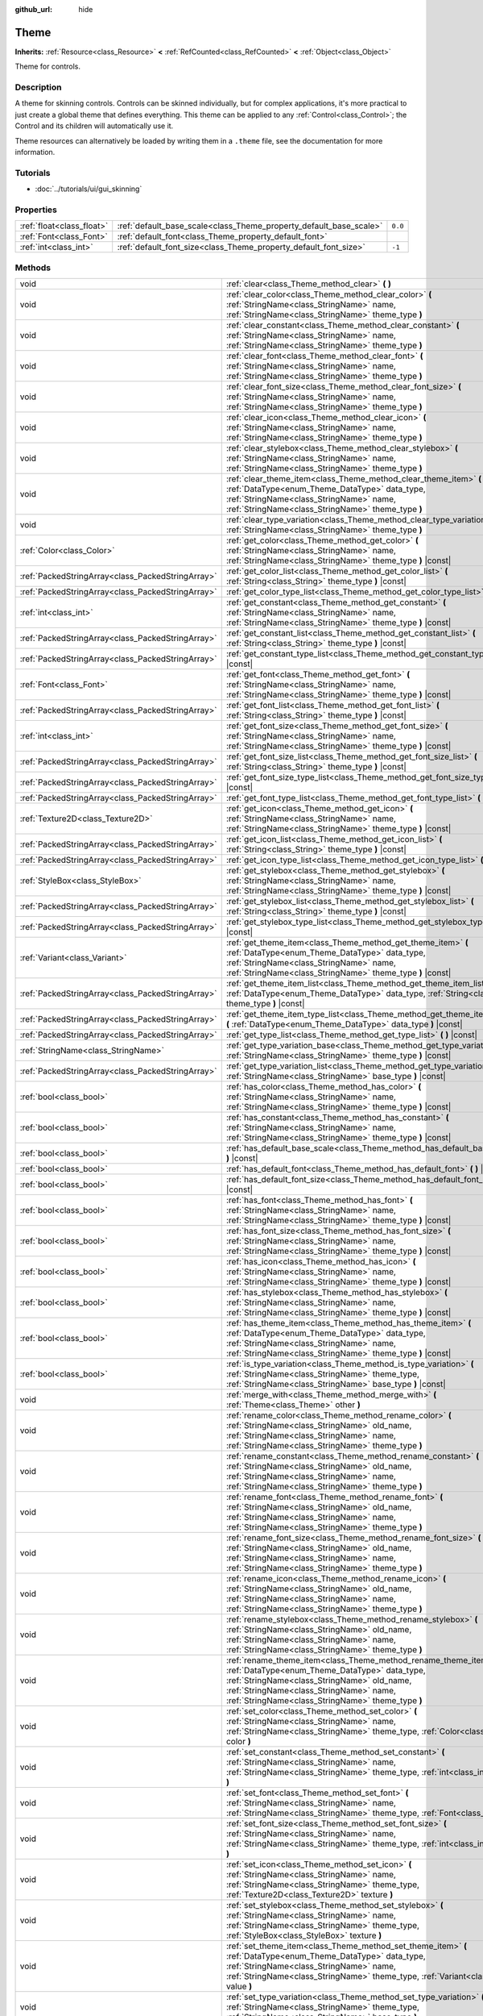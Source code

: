 :github_url: hide

.. Generated automatically by doc/tools/make_rst.py in Godot's source tree.
.. DO NOT EDIT THIS FILE, but the Theme.xml source instead.
.. The source is found in doc/classes or modules/<name>/doc_classes.

.. _class_Theme:

Theme
=====

**Inherits:** :ref:`Resource<class_Resource>` **<** :ref:`RefCounted<class_RefCounted>` **<** :ref:`Object<class_Object>`

Theme for controls.

Description
-----------

A theme for skinning controls. Controls can be skinned individually, but for complex applications, it's more practical to just create a global theme that defines everything. This theme can be applied to any :ref:`Control<class_Control>`; the Control and its children will automatically use it.

Theme resources can alternatively be loaded by writing them in a ``.theme`` file, see the documentation for more information.

Tutorials
---------

- :doc:`../tutorials/ui/gui_skinning`

Properties
----------

+---------------------------+--------------------------------------------------------------------+---------+
| :ref:`float<class_float>` | :ref:`default_base_scale<class_Theme_property_default_base_scale>` | ``0.0`` |
+---------------------------+--------------------------------------------------------------------+---------+
| :ref:`Font<class_Font>`   | :ref:`default_font<class_Theme_property_default_font>`             |         |
+---------------------------+--------------------------------------------------------------------+---------+
| :ref:`int<class_int>`     | :ref:`default_font_size<class_Theme_property_default_font_size>`   | ``-1``  |
+---------------------------+--------------------------------------------------------------------+---------+

Methods
-------

+---------------------------------------------------+-------------------------------------------------------------------------------------------------------------------------------------------------------------------------------------------------------------------------------------------------------------------+
| void                                              | :ref:`clear<class_Theme_method_clear>` **(** **)**                                                                                                                                                                                                                |
+---------------------------------------------------+-------------------------------------------------------------------------------------------------------------------------------------------------------------------------------------------------------------------------------------------------------------------+
| void                                              | :ref:`clear_color<class_Theme_method_clear_color>` **(** :ref:`StringName<class_StringName>` name, :ref:`StringName<class_StringName>` theme_type **)**                                                                                                           |
+---------------------------------------------------+-------------------------------------------------------------------------------------------------------------------------------------------------------------------------------------------------------------------------------------------------------------------+
| void                                              | :ref:`clear_constant<class_Theme_method_clear_constant>` **(** :ref:`StringName<class_StringName>` name, :ref:`StringName<class_StringName>` theme_type **)**                                                                                                     |
+---------------------------------------------------+-------------------------------------------------------------------------------------------------------------------------------------------------------------------------------------------------------------------------------------------------------------------+
| void                                              | :ref:`clear_font<class_Theme_method_clear_font>` **(** :ref:`StringName<class_StringName>` name, :ref:`StringName<class_StringName>` theme_type **)**                                                                                                             |
+---------------------------------------------------+-------------------------------------------------------------------------------------------------------------------------------------------------------------------------------------------------------------------------------------------------------------------+
| void                                              | :ref:`clear_font_size<class_Theme_method_clear_font_size>` **(** :ref:`StringName<class_StringName>` name, :ref:`StringName<class_StringName>` theme_type **)**                                                                                                   |
+---------------------------------------------------+-------------------------------------------------------------------------------------------------------------------------------------------------------------------------------------------------------------------------------------------------------------------+
| void                                              | :ref:`clear_icon<class_Theme_method_clear_icon>` **(** :ref:`StringName<class_StringName>` name, :ref:`StringName<class_StringName>` theme_type **)**                                                                                                             |
+---------------------------------------------------+-------------------------------------------------------------------------------------------------------------------------------------------------------------------------------------------------------------------------------------------------------------------+
| void                                              | :ref:`clear_stylebox<class_Theme_method_clear_stylebox>` **(** :ref:`StringName<class_StringName>` name, :ref:`StringName<class_StringName>` theme_type **)**                                                                                                     |
+---------------------------------------------------+-------------------------------------------------------------------------------------------------------------------------------------------------------------------------------------------------------------------------------------------------------------------+
| void                                              | :ref:`clear_theme_item<class_Theme_method_clear_theme_item>` **(** :ref:`DataType<enum_Theme_DataType>` data_type, :ref:`StringName<class_StringName>` name, :ref:`StringName<class_StringName>` theme_type **)**                                                 |
+---------------------------------------------------+-------------------------------------------------------------------------------------------------------------------------------------------------------------------------------------------------------------------------------------------------------------------+
| void                                              | :ref:`clear_type_variation<class_Theme_method_clear_type_variation>` **(** :ref:`StringName<class_StringName>` theme_type **)**                                                                                                                                   |
+---------------------------------------------------+-------------------------------------------------------------------------------------------------------------------------------------------------------------------------------------------------------------------------------------------------------------------+
| :ref:`Color<class_Color>`                         | :ref:`get_color<class_Theme_method_get_color>` **(** :ref:`StringName<class_StringName>` name, :ref:`StringName<class_StringName>` theme_type **)** |const|                                                                                                       |
+---------------------------------------------------+-------------------------------------------------------------------------------------------------------------------------------------------------------------------------------------------------------------------------------------------------------------------+
| :ref:`PackedStringArray<class_PackedStringArray>` | :ref:`get_color_list<class_Theme_method_get_color_list>` **(** :ref:`String<class_String>` theme_type **)** |const|                                                                                                                                               |
+---------------------------------------------------+-------------------------------------------------------------------------------------------------------------------------------------------------------------------------------------------------------------------------------------------------------------------+
| :ref:`PackedStringArray<class_PackedStringArray>` | :ref:`get_color_type_list<class_Theme_method_get_color_type_list>` **(** **)** |const|                                                                                                                                                                            |
+---------------------------------------------------+-------------------------------------------------------------------------------------------------------------------------------------------------------------------------------------------------------------------------------------------------------------------+
| :ref:`int<class_int>`                             | :ref:`get_constant<class_Theme_method_get_constant>` **(** :ref:`StringName<class_StringName>` name, :ref:`StringName<class_StringName>` theme_type **)** |const|                                                                                                 |
+---------------------------------------------------+-------------------------------------------------------------------------------------------------------------------------------------------------------------------------------------------------------------------------------------------------------------------+
| :ref:`PackedStringArray<class_PackedStringArray>` | :ref:`get_constant_list<class_Theme_method_get_constant_list>` **(** :ref:`String<class_String>` theme_type **)** |const|                                                                                                                                         |
+---------------------------------------------------+-------------------------------------------------------------------------------------------------------------------------------------------------------------------------------------------------------------------------------------------------------------------+
| :ref:`PackedStringArray<class_PackedStringArray>` | :ref:`get_constant_type_list<class_Theme_method_get_constant_type_list>` **(** **)** |const|                                                                                                                                                                      |
+---------------------------------------------------+-------------------------------------------------------------------------------------------------------------------------------------------------------------------------------------------------------------------------------------------------------------------+
| :ref:`Font<class_Font>`                           | :ref:`get_font<class_Theme_method_get_font>` **(** :ref:`StringName<class_StringName>` name, :ref:`StringName<class_StringName>` theme_type **)** |const|                                                                                                         |
+---------------------------------------------------+-------------------------------------------------------------------------------------------------------------------------------------------------------------------------------------------------------------------------------------------------------------------+
| :ref:`PackedStringArray<class_PackedStringArray>` | :ref:`get_font_list<class_Theme_method_get_font_list>` **(** :ref:`String<class_String>` theme_type **)** |const|                                                                                                                                                 |
+---------------------------------------------------+-------------------------------------------------------------------------------------------------------------------------------------------------------------------------------------------------------------------------------------------------------------------+
| :ref:`int<class_int>`                             | :ref:`get_font_size<class_Theme_method_get_font_size>` **(** :ref:`StringName<class_StringName>` name, :ref:`StringName<class_StringName>` theme_type **)** |const|                                                                                               |
+---------------------------------------------------+-------------------------------------------------------------------------------------------------------------------------------------------------------------------------------------------------------------------------------------------------------------------+
| :ref:`PackedStringArray<class_PackedStringArray>` | :ref:`get_font_size_list<class_Theme_method_get_font_size_list>` **(** :ref:`String<class_String>` theme_type **)** |const|                                                                                                                                       |
+---------------------------------------------------+-------------------------------------------------------------------------------------------------------------------------------------------------------------------------------------------------------------------------------------------------------------------+
| :ref:`PackedStringArray<class_PackedStringArray>` | :ref:`get_font_size_type_list<class_Theme_method_get_font_size_type_list>` **(** **)** |const|                                                                                                                                                                    |
+---------------------------------------------------+-------------------------------------------------------------------------------------------------------------------------------------------------------------------------------------------------------------------------------------------------------------------+
| :ref:`PackedStringArray<class_PackedStringArray>` | :ref:`get_font_type_list<class_Theme_method_get_font_type_list>` **(** **)** |const|                                                                                                                                                                              |
+---------------------------------------------------+-------------------------------------------------------------------------------------------------------------------------------------------------------------------------------------------------------------------------------------------------------------------+
| :ref:`Texture2D<class_Texture2D>`                 | :ref:`get_icon<class_Theme_method_get_icon>` **(** :ref:`StringName<class_StringName>` name, :ref:`StringName<class_StringName>` theme_type **)** |const|                                                                                                         |
+---------------------------------------------------+-------------------------------------------------------------------------------------------------------------------------------------------------------------------------------------------------------------------------------------------------------------------+
| :ref:`PackedStringArray<class_PackedStringArray>` | :ref:`get_icon_list<class_Theme_method_get_icon_list>` **(** :ref:`String<class_String>` theme_type **)** |const|                                                                                                                                                 |
+---------------------------------------------------+-------------------------------------------------------------------------------------------------------------------------------------------------------------------------------------------------------------------------------------------------------------------+
| :ref:`PackedStringArray<class_PackedStringArray>` | :ref:`get_icon_type_list<class_Theme_method_get_icon_type_list>` **(** **)** |const|                                                                                                                                                                              |
+---------------------------------------------------+-------------------------------------------------------------------------------------------------------------------------------------------------------------------------------------------------------------------------------------------------------------------+
| :ref:`StyleBox<class_StyleBox>`                   | :ref:`get_stylebox<class_Theme_method_get_stylebox>` **(** :ref:`StringName<class_StringName>` name, :ref:`StringName<class_StringName>` theme_type **)** |const|                                                                                                 |
+---------------------------------------------------+-------------------------------------------------------------------------------------------------------------------------------------------------------------------------------------------------------------------------------------------------------------------+
| :ref:`PackedStringArray<class_PackedStringArray>` | :ref:`get_stylebox_list<class_Theme_method_get_stylebox_list>` **(** :ref:`String<class_String>` theme_type **)** |const|                                                                                                                                         |
+---------------------------------------------------+-------------------------------------------------------------------------------------------------------------------------------------------------------------------------------------------------------------------------------------------------------------------+
| :ref:`PackedStringArray<class_PackedStringArray>` | :ref:`get_stylebox_type_list<class_Theme_method_get_stylebox_type_list>` **(** **)** |const|                                                                                                                                                                      |
+---------------------------------------------------+-------------------------------------------------------------------------------------------------------------------------------------------------------------------------------------------------------------------------------------------------------------------+
| :ref:`Variant<class_Variant>`                     | :ref:`get_theme_item<class_Theme_method_get_theme_item>` **(** :ref:`DataType<enum_Theme_DataType>` data_type, :ref:`StringName<class_StringName>` name, :ref:`StringName<class_StringName>` theme_type **)** |const|                                             |
+---------------------------------------------------+-------------------------------------------------------------------------------------------------------------------------------------------------------------------------------------------------------------------------------------------------------------------+
| :ref:`PackedStringArray<class_PackedStringArray>` | :ref:`get_theme_item_list<class_Theme_method_get_theme_item_list>` **(** :ref:`DataType<enum_Theme_DataType>` data_type, :ref:`String<class_String>` theme_type **)** |const|                                                                                     |
+---------------------------------------------------+-------------------------------------------------------------------------------------------------------------------------------------------------------------------------------------------------------------------------------------------------------------------+
| :ref:`PackedStringArray<class_PackedStringArray>` | :ref:`get_theme_item_type_list<class_Theme_method_get_theme_item_type_list>` **(** :ref:`DataType<enum_Theme_DataType>` data_type **)** |const|                                                                                                                   |
+---------------------------------------------------+-------------------------------------------------------------------------------------------------------------------------------------------------------------------------------------------------------------------------------------------------------------------+
| :ref:`PackedStringArray<class_PackedStringArray>` | :ref:`get_type_list<class_Theme_method_get_type_list>` **(** **)** |const|                                                                                                                                                                                        |
+---------------------------------------------------+-------------------------------------------------------------------------------------------------------------------------------------------------------------------------------------------------------------------------------------------------------------------+
| :ref:`StringName<class_StringName>`               | :ref:`get_type_variation_base<class_Theme_method_get_type_variation_base>` **(** :ref:`StringName<class_StringName>` theme_type **)** |const|                                                                                                                     |
+---------------------------------------------------+-------------------------------------------------------------------------------------------------------------------------------------------------------------------------------------------------------------------------------------------------------------------+
| :ref:`PackedStringArray<class_PackedStringArray>` | :ref:`get_type_variation_list<class_Theme_method_get_type_variation_list>` **(** :ref:`StringName<class_StringName>` base_type **)** |const|                                                                                                                      |
+---------------------------------------------------+-------------------------------------------------------------------------------------------------------------------------------------------------------------------------------------------------------------------------------------------------------------------+
| :ref:`bool<class_bool>`                           | :ref:`has_color<class_Theme_method_has_color>` **(** :ref:`StringName<class_StringName>` name, :ref:`StringName<class_StringName>` theme_type **)** |const|                                                                                                       |
+---------------------------------------------------+-------------------------------------------------------------------------------------------------------------------------------------------------------------------------------------------------------------------------------------------------------------------+
| :ref:`bool<class_bool>`                           | :ref:`has_constant<class_Theme_method_has_constant>` **(** :ref:`StringName<class_StringName>` name, :ref:`StringName<class_StringName>` theme_type **)** |const|                                                                                                 |
+---------------------------------------------------+-------------------------------------------------------------------------------------------------------------------------------------------------------------------------------------------------------------------------------------------------------------------+
| :ref:`bool<class_bool>`                           | :ref:`has_default_base_scale<class_Theme_method_has_default_base_scale>` **(** **)** |const|                                                                                                                                                                      |
+---------------------------------------------------+-------------------------------------------------------------------------------------------------------------------------------------------------------------------------------------------------------------------------------------------------------------------+
| :ref:`bool<class_bool>`                           | :ref:`has_default_font<class_Theme_method_has_default_font>` **(** **)** |const|                                                                                                                                                                                  |
+---------------------------------------------------+-------------------------------------------------------------------------------------------------------------------------------------------------------------------------------------------------------------------------------------------------------------------+
| :ref:`bool<class_bool>`                           | :ref:`has_default_font_size<class_Theme_method_has_default_font_size>` **(** **)** |const|                                                                                                                                                                        |
+---------------------------------------------------+-------------------------------------------------------------------------------------------------------------------------------------------------------------------------------------------------------------------------------------------------------------------+
| :ref:`bool<class_bool>`                           | :ref:`has_font<class_Theme_method_has_font>` **(** :ref:`StringName<class_StringName>` name, :ref:`StringName<class_StringName>` theme_type **)** |const|                                                                                                         |
+---------------------------------------------------+-------------------------------------------------------------------------------------------------------------------------------------------------------------------------------------------------------------------------------------------------------------------+
| :ref:`bool<class_bool>`                           | :ref:`has_font_size<class_Theme_method_has_font_size>` **(** :ref:`StringName<class_StringName>` name, :ref:`StringName<class_StringName>` theme_type **)** |const|                                                                                               |
+---------------------------------------------------+-------------------------------------------------------------------------------------------------------------------------------------------------------------------------------------------------------------------------------------------------------------------+
| :ref:`bool<class_bool>`                           | :ref:`has_icon<class_Theme_method_has_icon>` **(** :ref:`StringName<class_StringName>` name, :ref:`StringName<class_StringName>` theme_type **)** |const|                                                                                                         |
+---------------------------------------------------+-------------------------------------------------------------------------------------------------------------------------------------------------------------------------------------------------------------------------------------------------------------------+
| :ref:`bool<class_bool>`                           | :ref:`has_stylebox<class_Theme_method_has_stylebox>` **(** :ref:`StringName<class_StringName>` name, :ref:`StringName<class_StringName>` theme_type **)** |const|                                                                                                 |
+---------------------------------------------------+-------------------------------------------------------------------------------------------------------------------------------------------------------------------------------------------------------------------------------------------------------------------+
| :ref:`bool<class_bool>`                           | :ref:`has_theme_item<class_Theme_method_has_theme_item>` **(** :ref:`DataType<enum_Theme_DataType>` data_type, :ref:`StringName<class_StringName>` name, :ref:`StringName<class_StringName>` theme_type **)** |const|                                             |
+---------------------------------------------------+-------------------------------------------------------------------------------------------------------------------------------------------------------------------------------------------------------------------------------------------------------------------+
| :ref:`bool<class_bool>`                           | :ref:`is_type_variation<class_Theme_method_is_type_variation>` **(** :ref:`StringName<class_StringName>` theme_type, :ref:`StringName<class_StringName>` base_type **)** |const|                                                                                  |
+---------------------------------------------------+-------------------------------------------------------------------------------------------------------------------------------------------------------------------------------------------------------------------------------------------------------------------+
| void                                              | :ref:`merge_with<class_Theme_method_merge_with>` **(** :ref:`Theme<class_Theme>` other **)**                                                                                                                                                                      |
+---------------------------------------------------+-------------------------------------------------------------------------------------------------------------------------------------------------------------------------------------------------------------------------------------------------------------------+
| void                                              | :ref:`rename_color<class_Theme_method_rename_color>` **(** :ref:`StringName<class_StringName>` old_name, :ref:`StringName<class_StringName>` name, :ref:`StringName<class_StringName>` theme_type **)**                                                           |
+---------------------------------------------------+-------------------------------------------------------------------------------------------------------------------------------------------------------------------------------------------------------------------------------------------------------------------+
| void                                              | :ref:`rename_constant<class_Theme_method_rename_constant>` **(** :ref:`StringName<class_StringName>` old_name, :ref:`StringName<class_StringName>` name, :ref:`StringName<class_StringName>` theme_type **)**                                                     |
+---------------------------------------------------+-------------------------------------------------------------------------------------------------------------------------------------------------------------------------------------------------------------------------------------------------------------------+
| void                                              | :ref:`rename_font<class_Theme_method_rename_font>` **(** :ref:`StringName<class_StringName>` old_name, :ref:`StringName<class_StringName>` name, :ref:`StringName<class_StringName>` theme_type **)**                                                             |
+---------------------------------------------------+-------------------------------------------------------------------------------------------------------------------------------------------------------------------------------------------------------------------------------------------------------------------+
| void                                              | :ref:`rename_font_size<class_Theme_method_rename_font_size>` **(** :ref:`StringName<class_StringName>` old_name, :ref:`StringName<class_StringName>` name, :ref:`StringName<class_StringName>` theme_type **)**                                                   |
+---------------------------------------------------+-------------------------------------------------------------------------------------------------------------------------------------------------------------------------------------------------------------------------------------------------------------------+
| void                                              | :ref:`rename_icon<class_Theme_method_rename_icon>` **(** :ref:`StringName<class_StringName>` old_name, :ref:`StringName<class_StringName>` name, :ref:`StringName<class_StringName>` theme_type **)**                                                             |
+---------------------------------------------------+-------------------------------------------------------------------------------------------------------------------------------------------------------------------------------------------------------------------------------------------------------------------+
| void                                              | :ref:`rename_stylebox<class_Theme_method_rename_stylebox>` **(** :ref:`StringName<class_StringName>` old_name, :ref:`StringName<class_StringName>` name, :ref:`StringName<class_StringName>` theme_type **)**                                                     |
+---------------------------------------------------+-------------------------------------------------------------------------------------------------------------------------------------------------------------------------------------------------------------------------------------------------------------------+
| void                                              | :ref:`rename_theme_item<class_Theme_method_rename_theme_item>` **(** :ref:`DataType<enum_Theme_DataType>` data_type, :ref:`StringName<class_StringName>` old_name, :ref:`StringName<class_StringName>` name, :ref:`StringName<class_StringName>` theme_type **)** |
+---------------------------------------------------+-------------------------------------------------------------------------------------------------------------------------------------------------------------------------------------------------------------------------------------------------------------------+
| void                                              | :ref:`set_color<class_Theme_method_set_color>` **(** :ref:`StringName<class_StringName>` name, :ref:`StringName<class_StringName>` theme_type, :ref:`Color<class_Color>` color **)**                                                                              |
+---------------------------------------------------+-------------------------------------------------------------------------------------------------------------------------------------------------------------------------------------------------------------------------------------------------------------------+
| void                                              | :ref:`set_constant<class_Theme_method_set_constant>` **(** :ref:`StringName<class_StringName>` name, :ref:`StringName<class_StringName>` theme_type, :ref:`int<class_int>` constant **)**                                                                         |
+---------------------------------------------------+-------------------------------------------------------------------------------------------------------------------------------------------------------------------------------------------------------------------------------------------------------------------+
| void                                              | :ref:`set_font<class_Theme_method_set_font>` **(** :ref:`StringName<class_StringName>` name, :ref:`StringName<class_StringName>` theme_type, :ref:`Font<class_Font>` font **)**                                                                                   |
+---------------------------------------------------+-------------------------------------------------------------------------------------------------------------------------------------------------------------------------------------------------------------------------------------------------------------------+
| void                                              | :ref:`set_font_size<class_Theme_method_set_font_size>` **(** :ref:`StringName<class_StringName>` name, :ref:`StringName<class_StringName>` theme_type, :ref:`int<class_int>` font_size **)**                                                                      |
+---------------------------------------------------+-------------------------------------------------------------------------------------------------------------------------------------------------------------------------------------------------------------------------------------------------------------------+
| void                                              | :ref:`set_icon<class_Theme_method_set_icon>` **(** :ref:`StringName<class_StringName>` name, :ref:`StringName<class_StringName>` theme_type, :ref:`Texture2D<class_Texture2D>` texture **)**                                                                      |
+---------------------------------------------------+-------------------------------------------------------------------------------------------------------------------------------------------------------------------------------------------------------------------------------------------------------------------+
| void                                              | :ref:`set_stylebox<class_Theme_method_set_stylebox>` **(** :ref:`StringName<class_StringName>` name, :ref:`StringName<class_StringName>` theme_type, :ref:`StyleBox<class_StyleBox>` texture **)**                                                                |
+---------------------------------------------------+-------------------------------------------------------------------------------------------------------------------------------------------------------------------------------------------------------------------------------------------------------------------+
| void                                              | :ref:`set_theme_item<class_Theme_method_set_theme_item>` **(** :ref:`DataType<enum_Theme_DataType>` data_type, :ref:`StringName<class_StringName>` name, :ref:`StringName<class_StringName>` theme_type, :ref:`Variant<class_Variant>` value **)**                |
+---------------------------------------------------+-------------------------------------------------------------------------------------------------------------------------------------------------------------------------------------------------------------------------------------------------------------------+
| void                                              | :ref:`set_type_variation<class_Theme_method_set_type_variation>` **(** :ref:`StringName<class_StringName>` theme_type, :ref:`StringName<class_StringName>` base_type **)**                                                                                        |
+---------------------------------------------------+-------------------------------------------------------------------------------------------------------------------------------------------------------------------------------------------------------------------------------------------------------------------+

Enumerations
------------

.. _enum_Theme_DataType:

.. _class_Theme_constant_DATA_TYPE_COLOR:

.. _class_Theme_constant_DATA_TYPE_CONSTANT:

.. _class_Theme_constant_DATA_TYPE_FONT:

.. _class_Theme_constant_DATA_TYPE_FONT_SIZE:

.. _class_Theme_constant_DATA_TYPE_ICON:

.. _class_Theme_constant_DATA_TYPE_STYLEBOX:

.. _class_Theme_constant_DATA_TYPE_MAX:

enum **DataType**:

- **DATA_TYPE_COLOR** = **0** --- Theme's :ref:`Color<class_Color>` item type.

- **DATA_TYPE_CONSTANT** = **1** --- Theme's constant item type.

- **DATA_TYPE_FONT** = **2** --- Theme's :ref:`Font<class_Font>` item type.

- **DATA_TYPE_FONT_SIZE** = **3** --- Theme's font size item type.

- **DATA_TYPE_ICON** = **4** --- Theme's icon :ref:`Texture2D<class_Texture2D>` item type.

- **DATA_TYPE_STYLEBOX** = **5** --- Theme's :ref:`StyleBox<class_StyleBox>` item type.

- **DATA_TYPE_MAX** = **6** --- Maximum value for the DataType enum.

Property Descriptions
---------------------

.. _class_Theme_property_default_base_scale:

- :ref:`float<class_float>` **default_base_scale**

+-----------+-------------------------------+
| *Default* | ``0.0``                       |
+-----------+-------------------------------+
| *Setter*  | set_default_base_scale(value) |
+-----------+-------------------------------+
| *Getter*  | get_default_base_scale()      |
+-----------+-------------------------------+

The default base scale factor of this ``Theme`` resource. Used by some controls to scale their visual properties based on a global scale factor. If this value is set to ``0.0``, the global scale factor is used.

Use :ref:`has_default_base_scale<class_Theme_method_has_default_base_scale>` to check if this value is valid.

----

.. _class_Theme_property_default_font:

- :ref:`Font<class_Font>` **default_font**

+----------+-------------------------+
| *Setter* | set_default_font(value) |
+----------+-------------------------+
| *Getter* | get_default_font()      |
+----------+-------------------------+

The default font of this ``Theme`` resource. Used as a fallback value for font items defined in this theme, but having invalid values. If this value is also invalid, the global default value is used.

Use :ref:`has_default_font<class_Theme_method_has_default_font>` to check if this value is valid.

----

.. _class_Theme_property_default_font_size:

- :ref:`int<class_int>` **default_font_size**

+-----------+------------------------------+
| *Default* | ``-1``                       |
+-----------+------------------------------+
| *Setter*  | set_default_font_size(value) |
+-----------+------------------------------+
| *Getter*  | get_default_font_size()      |
+-----------+------------------------------+

The default font size of this ``Theme`` resource. Used as a fallback value for font size items defined in this theme, but having invalid values. If this value is set to ``-1``, the global default value is used.

Use :ref:`has_default_font_size<class_Theme_method_has_default_font_size>` to check if this value is valid.

Method Descriptions
-------------------

.. _class_Theme_method_clear:

- void **clear** **(** **)**

Clears all values on the theme.

----

.. _class_Theme_method_clear_color:

- void **clear_color** **(** :ref:`StringName<class_StringName>` name, :ref:`StringName<class_StringName>` theme_type **)**

Clears the :ref:`Color<class_Color>` at ``name`` if the theme has ``theme_type``.

----

.. _class_Theme_method_clear_constant:

- void **clear_constant** **(** :ref:`StringName<class_StringName>` name, :ref:`StringName<class_StringName>` theme_type **)**

Clears the constant at ``name`` if the theme has ``theme_type``.

----

.. _class_Theme_method_clear_font:

- void **clear_font** **(** :ref:`StringName<class_StringName>` name, :ref:`StringName<class_StringName>` theme_type **)**

Clears the :ref:`Font<class_Font>` at ``name`` if the theme has ``theme_type``.

----

.. _class_Theme_method_clear_font_size:

- void **clear_font_size** **(** :ref:`StringName<class_StringName>` name, :ref:`StringName<class_StringName>` theme_type **)**

Clears the font size ``name`` if the theme has ``theme_type``.

----

.. _class_Theme_method_clear_icon:

- void **clear_icon** **(** :ref:`StringName<class_StringName>` name, :ref:`StringName<class_StringName>` theme_type **)**

Clears the icon at ``name`` if the theme has ``theme_type``.

----

.. _class_Theme_method_clear_stylebox:

- void **clear_stylebox** **(** :ref:`StringName<class_StringName>` name, :ref:`StringName<class_StringName>` theme_type **)**

Clears :ref:`StyleBox<class_StyleBox>` at ``name`` if the theme has ``theme_type``.

----

.. _class_Theme_method_clear_theme_item:

- void **clear_theme_item** **(** :ref:`DataType<enum_Theme_DataType>` data_type, :ref:`StringName<class_StringName>` name, :ref:`StringName<class_StringName>` theme_type **)**

Clears the theme item of ``data_type`` at ``name`` if the theme has ``theme_type``.

----

.. _class_Theme_method_clear_type_variation:

- void **clear_type_variation** **(** :ref:`StringName<class_StringName>` theme_type **)**

Unmarks ``theme_type`` as being a variation of any other type.

----

.. _class_Theme_method_get_color:

- :ref:`Color<class_Color>` **get_color** **(** :ref:`StringName<class_StringName>` name, :ref:`StringName<class_StringName>` theme_type **)** |const|

Returns the :ref:`Color<class_Color>` at ``name`` if the theme has ``theme_type``.

----

.. _class_Theme_method_get_color_list:

- :ref:`PackedStringArray<class_PackedStringArray>` **get_color_list** **(** :ref:`String<class_String>` theme_type **)** |const|

Returns all the :ref:`Color<class_Color>`\ s as a :ref:`PackedStringArray<class_PackedStringArray>` filled with each :ref:`Color<class_Color>`'s name, for use in :ref:`get_color<class_Theme_method_get_color>`, if the theme has ``theme_type``.

----

.. _class_Theme_method_get_color_type_list:

- :ref:`PackedStringArray<class_PackedStringArray>` **get_color_type_list** **(** **)** |const|

Returns all the :ref:`Color<class_Color>` types as a :ref:`PackedStringArray<class_PackedStringArray>` filled with unique type names, for use in :ref:`get_color<class_Theme_method_get_color>` and/or :ref:`get_color_list<class_Theme_method_get_color_list>`.

----

.. _class_Theme_method_get_constant:

- :ref:`int<class_int>` **get_constant** **(** :ref:`StringName<class_StringName>` name, :ref:`StringName<class_StringName>` theme_type **)** |const|

Returns the constant at ``name`` if the theme has ``theme_type``.

----

.. _class_Theme_method_get_constant_list:

- :ref:`PackedStringArray<class_PackedStringArray>` **get_constant_list** **(** :ref:`String<class_String>` theme_type **)** |const|

Returns all the constants as a :ref:`PackedStringArray<class_PackedStringArray>` filled with each constant's name, for use in :ref:`get_constant<class_Theme_method_get_constant>`, if the theme has ``theme_type``.

----

.. _class_Theme_method_get_constant_type_list:

- :ref:`PackedStringArray<class_PackedStringArray>` **get_constant_type_list** **(** **)** |const|

Returns all the constant types as a :ref:`PackedStringArray<class_PackedStringArray>` filled with unique type names, for use in :ref:`get_constant<class_Theme_method_get_constant>` and/or :ref:`get_constant_list<class_Theme_method_get_constant_list>`.

----

.. _class_Theme_method_get_font:

- :ref:`Font<class_Font>` **get_font** **(** :ref:`StringName<class_StringName>` name, :ref:`StringName<class_StringName>` theme_type **)** |const|

Returns the :ref:`Font<class_Font>` at ``name`` if the theme has ``theme_type``.

----

.. _class_Theme_method_get_font_list:

- :ref:`PackedStringArray<class_PackedStringArray>` **get_font_list** **(** :ref:`String<class_String>` theme_type **)** |const|

Returns all the :ref:`Font<class_Font>`\ s as a :ref:`PackedStringArray<class_PackedStringArray>` filled with each :ref:`Font<class_Font>`'s name, for use in :ref:`get_font<class_Theme_method_get_font>`, if the theme has ``theme_type``.

----

.. _class_Theme_method_get_font_size:

- :ref:`int<class_int>` **get_font_size** **(** :ref:`StringName<class_StringName>` name, :ref:`StringName<class_StringName>` theme_type **)** |const|

Returns the font size at ``name`` if the theme has ``theme_type``.

----

.. _class_Theme_method_get_font_size_list:

- :ref:`PackedStringArray<class_PackedStringArray>` **get_font_size_list** **(** :ref:`String<class_String>` theme_type **)** |const|

Returns all the font sizes as a :ref:`PackedStringArray<class_PackedStringArray>` filled with each font size name, for use in :ref:`get_font_size<class_Theme_method_get_font_size>`, if the theme has ``theme_type``.

----

.. _class_Theme_method_get_font_size_type_list:

- :ref:`PackedStringArray<class_PackedStringArray>` **get_font_size_type_list** **(** **)** |const|

Returns all the font size types as a :ref:`PackedStringArray<class_PackedStringArray>` filled with unique type names, for use in :ref:`get_font_size<class_Theme_method_get_font_size>` and/or :ref:`get_font_size_list<class_Theme_method_get_font_size_list>`.

----

.. _class_Theme_method_get_font_type_list:

- :ref:`PackedStringArray<class_PackedStringArray>` **get_font_type_list** **(** **)** |const|

Returns all the :ref:`Font<class_Font>` types as a :ref:`PackedStringArray<class_PackedStringArray>` filled with unique type names, for use in :ref:`get_font<class_Theme_method_get_font>` and/or :ref:`get_font_list<class_Theme_method_get_font_list>`.

----

.. _class_Theme_method_get_icon:

- :ref:`Texture2D<class_Texture2D>` **get_icon** **(** :ref:`StringName<class_StringName>` name, :ref:`StringName<class_StringName>` theme_type **)** |const|

Returns the icon :ref:`Texture2D<class_Texture2D>` at ``name`` if the theme has ``theme_type``.

----

.. _class_Theme_method_get_icon_list:

- :ref:`PackedStringArray<class_PackedStringArray>` **get_icon_list** **(** :ref:`String<class_String>` theme_type **)** |const|

Returns all the icons as a :ref:`PackedStringArray<class_PackedStringArray>` filled with each :ref:`Texture2D<class_Texture2D>`'s name, for use in :ref:`get_icon<class_Theme_method_get_icon>`, if the theme has ``theme_type``.

----

.. _class_Theme_method_get_icon_type_list:

- :ref:`PackedStringArray<class_PackedStringArray>` **get_icon_type_list** **(** **)** |const|

Returns all the icon types as a :ref:`PackedStringArray<class_PackedStringArray>` filled with unique type names, for use in :ref:`get_icon<class_Theme_method_get_icon>` and/or :ref:`get_icon_list<class_Theme_method_get_icon_list>`.

----

.. _class_Theme_method_get_stylebox:

- :ref:`StyleBox<class_StyleBox>` **get_stylebox** **(** :ref:`StringName<class_StringName>` name, :ref:`StringName<class_StringName>` theme_type **)** |const|

Returns the :ref:`StyleBox<class_StyleBox>` at ``name`` if the theme has ``theme_type``.

Valid ``name``\ s may be found using :ref:`get_stylebox_list<class_Theme_method_get_stylebox_list>`. Valid ``theme_type``\ s may be found using :ref:`get_stylebox_type_list<class_Theme_method_get_stylebox_type_list>`.

----

.. _class_Theme_method_get_stylebox_list:

- :ref:`PackedStringArray<class_PackedStringArray>` **get_stylebox_list** **(** :ref:`String<class_String>` theme_type **)** |const|

Returns all the :ref:`StyleBox<class_StyleBox>`\ s as a :ref:`PackedStringArray<class_PackedStringArray>` filled with each :ref:`StyleBox<class_StyleBox>`'s name, for use in :ref:`get_stylebox<class_Theme_method_get_stylebox>`, if the theme has ``theme_type``.

Valid ``theme_type``\ s may be found using :ref:`get_stylebox_type_list<class_Theme_method_get_stylebox_type_list>`.

----

.. _class_Theme_method_get_stylebox_type_list:

- :ref:`PackedStringArray<class_PackedStringArray>` **get_stylebox_type_list** **(** **)** |const|

Returns all the :ref:`StyleBox<class_StyleBox>` types as a :ref:`PackedStringArray<class_PackedStringArray>` filled with unique type names, for use in :ref:`get_stylebox<class_Theme_method_get_stylebox>` and/or :ref:`get_stylebox_list<class_Theme_method_get_stylebox_list>`.

----

.. _class_Theme_method_get_theme_item:

- :ref:`Variant<class_Variant>` **get_theme_item** **(** :ref:`DataType<enum_Theme_DataType>` data_type, :ref:`StringName<class_StringName>` name, :ref:`StringName<class_StringName>` theme_type **)** |const|

Returns the theme item of ``data_type`` at ``name`` if the theme has ``theme_type``.

Valid ``name``\ s may be found using :ref:`get_theme_item_list<class_Theme_method_get_theme_item_list>` or a data type specific method. Valid ``theme_type``\ s may be found using :ref:`get_theme_item_type_list<class_Theme_method_get_theme_item_type_list>` or a data type specific method.

----

.. _class_Theme_method_get_theme_item_list:

- :ref:`PackedStringArray<class_PackedStringArray>` **get_theme_item_list** **(** :ref:`DataType<enum_Theme_DataType>` data_type, :ref:`String<class_String>` theme_type **)** |const|

Returns all the theme items of ``data_type`` as a :ref:`PackedStringArray<class_PackedStringArray>` filled with each theme items's name, for use in :ref:`get_theme_item<class_Theme_method_get_theme_item>` or a data type specific method, if the theme has ``theme_type``.

Valid ``theme_type``\ s may be found using :ref:`get_theme_item_type_list<class_Theme_method_get_theme_item_type_list>` or a data type specific method.

----

.. _class_Theme_method_get_theme_item_type_list:

- :ref:`PackedStringArray<class_PackedStringArray>` **get_theme_item_type_list** **(** :ref:`DataType<enum_Theme_DataType>` data_type **)** |const|

Returns all the theme items of ``data_type`` types as a :ref:`PackedStringArray<class_PackedStringArray>` filled with unique type names, for use in :ref:`get_theme_item<class_Theme_method_get_theme_item>`, :ref:`get_theme_item_list<class_Theme_method_get_theme_item_list>` or data type specific methods.

----

.. _class_Theme_method_get_type_list:

- :ref:`PackedStringArray<class_PackedStringArray>` **get_type_list** **(** **)** |const|

Returns all the theme types as a :ref:`PackedStringArray<class_PackedStringArray>` filled with unique type names, for use in other ``get_*`` functions of this theme.

----

.. _class_Theme_method_get_type_variation_base:

- :ref:`StringName<class_StringName>` **get_type_variation_base** **(** :ref:`StringName<class_StringName>` theme_type **)** |const|

Returns the base theme type if ``theme_type`` is a valid variation type. Returns an empty string otherwise.

----

.. _class_Theme_method_get_type_variation_list:

- :ref:`PackedStringArray<class_PackedStringArray>` **get_type_variation_list** **(** :ref:`StringName<class_StringName>` base_type **)** |const|

Returns a list of all variation for the given ``base_type``.

----

.. _class_Theme_method_has_color:

- :ref:`bool<class_bool>` **has_color** **(** :ref:`StringName<class_StringName>` name, :ref:`StringName<class_StringName>` theme_type **)** |const|

Returns ``true`` if :ref:`Color<class_Color>` with ``name`` is in ``theme_type``.

Returns ``false`` if the theme does not have ``theme_type``.

----

.. _class_Theme_method_has_constant:

- :ref:`bool<class_bool>` **has_constant** **(** :ref:`StringName<class_StringName>` name, :ref:`StringName<class_StringName>` theme_type **)** |const|

Returns ``true`` if constant with ``name`` is in ``theme_type``.

Returns ``false`` if the theme does not have ``theme_type``.

----

.. _class_Theme_method_has_default_base_scale:

- :ref:`bool<class_bool>` **has_default_base_scale** **(** **)** |const|

Returns ``true`` if this theme has a valid :ref:`default_base_scale<class_Theme_property_default_base_scale>` value.

----

.. _class_Theme_method_has_default_font:

- :ref:`bool<class_bool>` **has_default_font** **(** **)** |const|

Returns ``true`` if this theme has a valid :ref:`default_font<class_Theme_property_default_font>` value.

----

.. _class_Theme_method_has_default_font_size:

- :ref:`bool<class_bool>` **has_default_font_size** **(** **)** |const|

Returns ``true`` if this theme has a valid :ref:`default_font_size<class_Theme_property_default_font_size>` value.

----

.. _class_Theme_method_has_font:

- :ref:`bool<class_bool>` **has_font** **(** :ref:`StringName<class_StringName>` name, :ref:`StringName<class_StringName>` theme_type **)** |const|

Returns ``true`` if :ref:`Font<class_Font>` with ``name`` is in ``theme_type``.

Returns ``false`` if the theme does not have ``theme_type``.

----

.. _class_Theme_method_has_font_size:

- :ref:`bool<class_bool>` **has_font_size** **(** :ref:`StringName<class_StringName>` name, :ref:`StringName<class_StringName>` theme_type **)** |const|

Returns ``true`` if font size with ``name`` is in ``theme_type``.

Returns ``false`` if the theme does not have ``theme_type``.

----

.. _class_Theme_method_has_icon:

- :ref:`bool<class_bool>` **has_icon** **(** :ref:`StringName<class_StringName>` name, :ref:`StringName<class_StringName>` theme_type **)** |const|

Returns ``true`` if icon :ref:`Texture2D<class_Texture2D>` with ``name`` is in ``theme_type``.

Returns ``false`` if the theme does not have ``theme_type``.

----

.. _class_Theme_method_has_stylebox:

- :ref:`bool<class_bool>` **has_stylebox** **(** :ref:`StringName<class_StringName>` name, :ref:`StringName<class_StringName>` theme_type **)** |const|

Returns ``true`` if :ref:`StyleBox<class_StyleBox>` with ``name`` is in ``theme_type``.

Returns ``false`` if the theme does not have ``theme_type``.

----

.. _class_Theme_method_has_theme_item:

- :ref:`bool<class_bool>` **has_theme_item** **(** :ref:`DataType<enum_Theme_DataType>` data_type, :ref:`StringName<class_StringName>` name, :ref:`StringName<class_StringName>` theme_type **)** |const|

Returns ``true`` if a theme item of ``data_type`` with ``name`` is in ``theme_type``.

Returns ``false`` if the theme does not have ``theme_type``.

----

.. _class_Theme_method_is_type_variation:

- :ref:`bool<class_bool>` **is_type_variation** **(** :ref:`StringName<class_StringName>` theme_type, :ref:`StringName<class_StringName>` base_type **)** |const|

Returns ``true`` if ``theme_type`` is marked as a variation of ``base_type`` in this theme.

----

.. _class_Theme_method_merge_with:

- void **merge_with** **(** :ref:`Theme<class_Theme>` other **)**

Adds missing and overrides existing definitions with values from the ``other`` ``Theme``.

**Note:** This modifies the current theme. If you want to merge two themes together without modifying either one, create a new empty theme and merge the other two into it one after another.

----

.. _class_Theme_method_rename_color:

- void **rename_color** **(** :ref:`StringName<class_StringName>` old_name, :ref:`StringName<class_StringName>` name, :ref:`StringName<class_StringName>` theme_type **)**

Renames the :ref:`Color<class_Color>` at ``old_name`` to ``name`` if the theme has ``theme_type``. If ``name`` is already taken, this method fails.

----

.. _class_Theme_method_rename_constant:

- void **rename_constant** **(** :ref:`StringName<class_StringName>` old_name, :ref:`StringName<class_StringName>` name, :ref:`StringName<class_StringName>` theme_type **)**

Renames the constant at ``old_name`` to ``name`` if the theme has ``theme_type``. If ``name`` is already taken, this method fails.

----

.. _class_Theme_method_rename_font:

- void **rename_font** **(** :ref:`StringName<class_StringName>` old_name, :ref:`StringName<class_StringName>` name, :ref:`StringName<class_StringName>` theme_type **)**

Renames the :ref:`Font<class_Font>` at ``old_name`` to ``name`` if the theme has ``theme_type``. If ``name`` is already taken, this method fails.

----

.. _class_Theme_method_rename_font_size:

- void **rename_font_size** **(** :ref:`StringName<class_StringName>` old_name, :ref:`StringName<class_StringName>` name, :ref:`StringName<class_StringName>` theme_type **)**

Renames the font size ``old_name`` to ``name`` if the theme has ``theme_type``. If ``name`` is already taken, this method fails.

----

.. _class_Theme_method_rename_icon:

- void **rename_icon** **(** :ref:`StringName<class_StringName>` old_name, :ref:`StringName<class_StringName>` name, :ref:`StringName<class_StringName>` theme_type **)**

Renames the icon at ``old_name`` to ``name`` if the theme has ``theme_type``. If ``name`` is already taken, this method fails.

----

.. _class_Theme_method_rename_stylebox:

- void **rename_stylebox** **(** :ref:`StringName<class_StringName>` old_name, :ref:`StringName<class_StringName>` name, :ref:`StringName<class_StringName>` theme_type **)**

Renames :ref:`StyleBox<class_StyleBox>` at ``old_name`` to ``name`` if the theme has ``theme_type``. If ``name`` is already taken, this method fails.

----

.. _class_Theme_method_rename_theme_item:

- void **rename_theme_item** **(** :ref:`DataType<enum_Theme_DataType>` data_type, :ref:`StringName<class_StringName>` old_name, :ref:`StringName<class_StringName>` name, :ref:`StringName<class_StringName>` theme_type **)**

Renames the theme item of ``data_type`` at ``old_name`` to ``name`` if the theme has ``theme_type``. If ``name`` is already taken, this method fails.

----

.. _class_Theme_method_set_color:

- void **set_color** **(** :ref:`StringName<class_StringName>` name, :ref:`StringName<class_StringName>` theme_type, :ref:`Color<class_Color>` color **)**

Sets the theme's :ref:`Color<class_Color>` to ``color`` at ``name`` in ``theme_type``.

Creates ``theme_type`` if the theme does not have it.

----

.. _class_Theme_method_set_constant:

- void **set_constant** **(** :ref:`StringName<class_StringName>` name, :ref:`StringName<class_StringName>` theme_type, :ref:`int<class_int>` constant **)**

Sets the theme's constant to ``constant`` at ``name`` in ``theme_type``.

Creates ``theme_type`` if the theme does not have it.

----

.. _class_Theme_method_set_font:

- void **set_font** **(** :ref:`StringName<class_StringName>` name, :ref:`StringName<class_StringName>` theme_type, :ref:`Font<class_Font>` font **)**

Sets the theme's :ref:`Font<class_Font>` to ``font`` at ``name`` in ``theme_type``.

Creates ``theme_type`` if the theme does not have it.

----

.. _class_Theme_method_set_font_size:

- void **set_font_size** **(** :ref:`StringName<class_StringName>` name, :ref:`StringName<class_StringName>` theme_type, :ref:`int<class_int>` font_size **)**

Sets the theme's font size to ``font_size`` at ``name`` in ``theme_type``.

Creates ``theme_type`` if the theme does not have it.

----

.. _class_Theme_method_set_icon:

- void **set_icon** **(** :ref:`StringName<class_StringName>` name, :ref:`StringName<class_StringName>` theme_type, :ref:`Texture2D<class_Texture2D>` texture **)**

Sets the theme's icon :ref:`Texture2D<class_Texture2D>` to ``texture`` at ``name`` in ``theme_type``.

Creates ``theme_type`` if the theme does not have it.

----

.. _class_Theme_method_set_stylebox:

- void **set_stylebox** **(** :ref:`StringName<class_StringName>` name, :ref:`StringName<class_StringName>` theme_type, :ref:`StyleBox<class_StyleBox>` texture **)**

Sets theme's :ref:`StyleBox<class_StyleBox>` to ``stylebox`` at ``name`` in ``theme_type``.

Creates ``theme_type`` if the theme does not have it.

----

.. _class_Theme_method_set_theme_item:

- void **set_theme_item** **(** :ref:`DataType<enum_Theme_DataType>` data_type, :ref:`StringName<class_StringName>` name, :ref:`StringName<class_StringName>` theme_type, :ref:`Variant<class_Variant>` value **)**

Sets the theme item of ``data_type`` to ``value`` at ``name`` in ``theme_type``.

Does nothing if the ``value`` type does not match ``data_type``.

Creates ``theme_type`` if the theme does not have it.

----

.. _class_Theme_method_set_type_variation:

- void **set_type_variation** **(** :ref:`StringName<class_StringName>` theme_type, :ref:`StringName<class_StringName>` base_type **)**

Marks ``theme_type`` as being a variation of ``base_type``.

This adds ``theme_type`` as a suggested option for :ref:`Control.theme_type_variation<class_Control_property_theme_type_variation>` on a :ref:`Control<class_Control>` that is of the ``base_type`` class.

Variations can also be nested, i.e. ``base_type`` can be another variation. If a chain of variations ends with a ``base_type`` matching a class of a :ref:`Control<class_Control>`, the whole chain is going to be suggested as options.

**Note:** Suggestions only show up if this ``Theme`` is set as the project default theme. See :ref:`ProjectSettings.gui/theme/custom<class_ProjectSettings_property_gui/theme/custom>`.

.. |virtual| replace:: :abbr:`virtual (This method should typically be overridden by the user to have any effect.)`
.. |const| replace:: :abbr:`const (This method has no side effects. It doesn't modify any of the instance's member variables.)`
.. |vararg| replace:: :abbr:`vararg (This method accepts any number of arguments after the ones described here.)`
.. |constructor| replace:: :abbr:`constructor (This method is used to construct a type.)`
.. |static| replace:: :abbr:`static (This method doesn't need an instance to be called, so it can be called directly using the class name.)`
.. |operator| replace:: :abbr:`operator (This method describes a valid operator to use with this type as left-hand operand.)`
